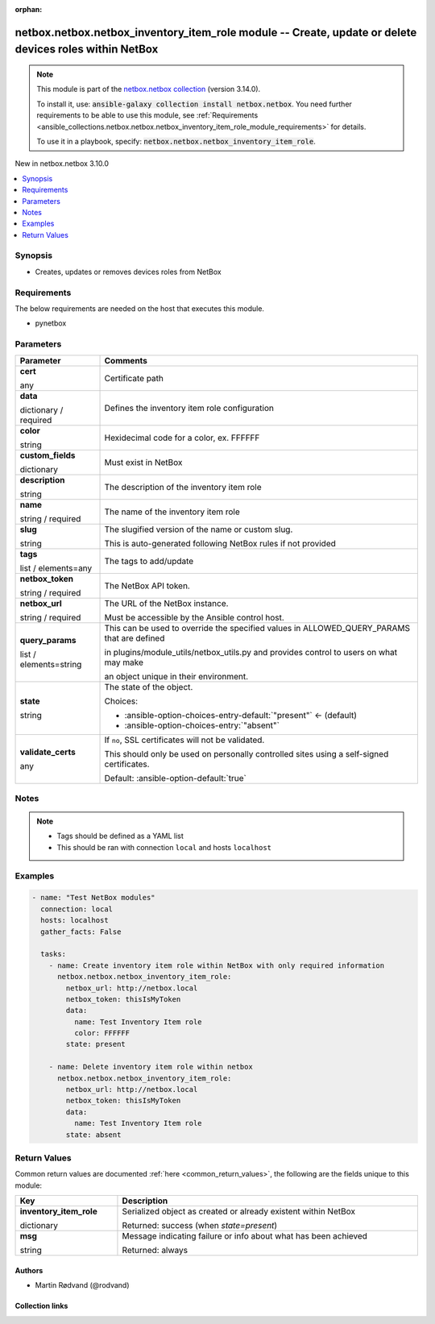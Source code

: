 
.. Document meta

:orphan:

.. |antsibull-internal-nbsp| unicode:: 0xA0
    :trim:

.. role:: ansible-attribute-support-label
.. role:: ansible-attribute-support-property
.. role:: ansible-attribute-support-full
.. role:: ansible-attribute-support-partial
.. role:: ansible-attribute-support-none
.. role:: ansible-attribute-support-na
.. role:: ansible-option-type
.. role:: ansible-option-elements
.. role:: ansible-option-required
.. role:: ansible-option-versionadded
.. role:: ansible-option-aliases
.. role:: ansible-option-choices
.. role:: ansible-option-choices-default-mark
.. role:: ansible-option-default-bold
.. role:: ansible-option-configuration
.. role:: ansible-option-returned-bold
.. role:: ansible-option-sample-bold

.. Anchors

.. _ansible_collections.netbox.netbox.netbox_inventory_item_role_module:

.. Anchors: short name for ansible.builtin

.. Anchors: aliases



.. Title

netbox.netbox.netbox_inventory_item_role module -- Create, update or delete devices roles within NetBox
+++++++++++++++++++++++++++++++++++++++++++++++++++++++++++++++++++++++++++++++++++++++++++++++++++++++

.. Collection note

.. note::
    This module is part of the `netbox.netbox collection <https://galaxy.ansible.com/netbox/netbox>`_ (version 3.14.0).

    To install it, use: :code:`ansible-galaxy collection install netbox.netbox`.
    You need further requirements to be able to use this module,
    see :ref:`Requirements <ansible_collections.netbox.netbox.netbox_inventory_item_role_module_requirements>` for details.

    To use it in a playbook, specify: :code:`netbox.netbox.netbox_inventory_item_role`.

.. version_added

.. rst-class:: ansible-version-added

New in netbox.netbox 3.10.0

.. contents::
   :local:
   :depth: 1

.. Deprecated


Synopsis
--------

.. Description

- Creates, updates or removes devices roles from NetBox


.. Aliases


.. Requirements

.. _ansible_collections.netbox.netbox.netbox_inventory_item_role_module_requirements:

Requirements
------------
The below requirements are needed on the host that executes this module.

- pynetbox






.. Options

Parameters
----------

.. rst-class:: ansible-option-table

.. list-table::
  :width: 100%
  :widths: auto
  :header-rows: 1

  * - Parameter
    - Comments

  * - .. raw:: html

        <div class="ansible-option-cell">
        <div class="ansibleOptionAnchor" id="parameter-cert"></div>

      .. _ansible_collections.netbox.netbox.netbox_inventory_item_role_module__parameter-cert:

      .. rst-class:: ansible-option-title

      **cert**

      .. raw:: html

        <a class="ansibleOptionLink" href="#parameter-cert" title="Permalink to this option"></a>

      .. rst-class:: ansible-option-type-line

      :ansible-option-type:`any`

      .. raw:: html

        </div>

    - .. raw:: html

        <div class="ansible-option-cell">

      Certificate path


      .. raw:: html

        </div>

  * - .. raw:: html

        <div class="ansible-option-cell">
        <div class="ansibleOptionAnchor" id="parameter-data"></div>

      .. _ansible_collections.netbox.netbox.netbox_inventory_item_role_module__parameter-data:

      .. rst-class:: ansible-option-title

      **data**

      .. raw:: html

        <a class="ansibleOptionLink" href="#parameter-data" title="Permalink to this option"></a>

      .. rst-class:: ansible-option-type-line

      :ansible-option-type:`dictionary` / :ansible-option-required:`required`

      .. raw:: html

        </div>

    - .. raw:: html

        <div class="ansible-option-cell">

      Defines the inventory item role configuration


      .. raw:: html

        </div>
    
  * - .. raw:: html

        <div class="ansible-option-indent"></div><div class="ansible-option-cell">
        <div class="ansibleOptionAnchor" id="parameter-data/color"></div>

      .. _ansible_collections.netbox.netbox.netbox_inventory_item_role_module__parameter-data/color:

      .. rst-class:: ansible-option-title

      **color**

      .. raw:: html

        <a class="ansibleOptionLink" href="#parameter-data/color" title="Permalink to this option"></a>

      .. rst-class:: ansible-option-type-line

      :ansible-option-type:`string`

      .. raw:: html

        </div>

    - .. raw:: html

        <div class="ansible-option-indent-desc"></div><div class="ansible-option-cell">

      Hexidecimal code for a color, ex. FFFFFF


      .. raw:: html

        </div>

  * - .. raw:: html

        <div class="ansible-option-indent"></div><div class="ansible-option-cell">
        <div class="ansibleOptionAnchor" id="parameter-data/custom_fields"></div>

      .. _ansible_collections.netbox.netbox.netbox_inventory_item_role_module__parameter-data/custom_fields:

      .. rst-class:: ansible-option-title

      **custom_fields**

      .. raw:: html

        <a class="ansibleOptionLink" href="#parameter-data/custom_fields" title="Permalink to this option"></a>

      .. rst-class:: ansible-option-type-line

      :ansible-option-type:`dictionary`

      .. raw:: html

        </div>

    - .. raw:: html

        <div class="ansible-option-indent-desc"></div><div class="ansible-option-cell">

      Must exist in NetBox


      .. raw:: html

        </div>

  * - .. raw:: html

        <div class="ansible-option-indent"></div><div class="ansible-option-cell">
        <div class="ansibleOptionAnchor" id="parameter-data/description"></div>

      .. _ansible_collections.netbox.netbox.netbox_inventory_item_role_module__parameter-data/description:

      .. rst-class:: ansible-option-title

      **description**

      .. raw:: html

        <a class="ansibleOptionLink" href="#parameter-data/description" title="Permalink to this option"></a>

      .. rst-class:: ansible-option-type-line

      :ansible-option-type:`string`

      .. raw:: html

        </div>

    - .. raw:: html

        <div class="ansible-option-indent-desc"></div><div class="ansible-option-cell">

      The description of the inventory item role


      .. raw:: html

        </div>

  * - .. raw:: html

        <div class="ansible-option-indent"></div><div class="ansible-option-cell">
        <div class="ansibleOptionAnchor" id="parameter-data/name"></div>

      .. _ansible_collections.netbox.netbox.netbox_inventory_item_role_module__parameter-data/name:

      .. rst-class:: ansible-option-title

      **name**

      .. raw:: html

        <a class="ansibleOptionLink" href="#parameter-data/name" title="Permalink to this option"></a>

      .. rst-class:: ansible-option-type-line

      :ansible-option-type:`string` / :ansible-option-required:`required`

      .. raw:: html

        </div>

    - .. raw:: html

        <div class="ansible-option-indent-desc"></div><div class="ansible-option-cell">

      The name of the inventory item role


      .. raw:: html

        </div>

  * - .. raw:: html

        <div class="ansible-option-indent"></div><div class="ansible-option-cell">
        <div class="ansibleOptionAnchor" id="parameter-data/slug"></div>

      .. _ansible_collections.netbox.netbox.netbox_inventory_item_role_module__parameter-data/slug:

      .. rst-class:: ansible-option-title

      **slug**

      .. raw:: html

        <a class="ansibleOptionLink" href="#parameter-data/slug" title="Permalink to this option"></a>

      .. rst-class:: ansible-option-type-line

      :ansible-option-type:`string`

      .. raw:: html

        </div>

    - .. raw:: html

        <div class="ansible-option-indent-desc"></div><div class="ansible-option-cell">

      The slugified version of the name or custom slug.

      This is auto-generated following NetBox rules if not provided


      .. raw:: html

        </div>

  * - .. raw:: html

        <div class="ansible-option-indent"></div><div class="ansible-option-cell">
        <div class="ansibleOptionAnchor" id="parameter-data/tags"></div>

      .. _ansible_collections.netbox.netbox.netbox_inventory_item_role_module__parameter-data/tags:

      .. rst-class:: ansible-option-title

      **tags**

      .. raw:: html

        <a class="ansibleOptionLink" href="#parameter-data/tags" title="Permalink to this option"></a>

      .. rst-class:: ansible-option-type-line

      :ansible-option-type:`list` / :ansible-option-elements:`elements=any`

      .. raw:: html

        </div>

    - .. raw:: html

        <div class="ansible-option-indent-desc"></div><div class="ansible-option-cell">

      The tags to add/update


      .. raw:: html

        </div>


  * - .. raw:: html

        <div class="ansible-option-cell">
        <div class="ansibleOptionAnchor" id="parameter-netbox_token"></div>

      .. _ansible_collections.netbox.netbox.netbox_inventory_item_role_module__parameter-netbox_token:

      .. rst-class:: ansible-option-title

      **netbox_token**

      .. raw:: html

        <a class="ansibleOptionLink" href="#parameter-netbox_token" title="Permalink to this option"></a>

      .. rst-class:: ansible-option-type-line

      :ansible-option-type:`string` / :ansible-option-required:`required`

      .. raw:: html

        </div>

    - .. raw:: html

        <div class="ansible-option-cell">

      The NetBox API token.


      .. raw:: html

        </div>

  * - .. raw:: html

        <div class="ansible-option-cell">
        <div class="ansibleOptionAnchor" id="parameter-netbox_url"></div>

      .. _ansible_collections.netbox.netbox.netbox_inventory_item_role_module__parameter-netbox_url:

      .. rst-class:: ansible-option-title

      **netbox_url**

      .. raw:: html

        <a class="ansibleOptionLink" href="#parameter-netbox_url" title="Permalink to this option"></a>

      .. rst-class:: ansible-option-type-line

      :ansible-option-type:`string` / :ansible-option-required:`required`

      .. raw:: html

        </div>

    - .. raw:: html

        <div class="ansible-option-cell">

      The URL of the NetBox instance.

      Must be accessible by the Ansible control host.


      .. raw:: html

        </div>

  * - .. raw:: html

        <div class="ansible-option-cell">
        <div class="ansibleOptionAnchor" id="parameter-query_params"></div>

      .. _ansible_collections.netbox.netbox.netbox_inventory_item_role_module__parameter-query_params:

      .. rst-class:: ansible-option-title

      **query_params**

      .. raw:: html

        <a class="ansibleOptionLink" href="#parameter-query_params" title="Permalink to this option"></a>

      .. rst-class:: ansible-option-type-line

      :ansible-option-type:`list` / :ansible-option-elements:`elements=string`

      .. raw:: html

        </div>

    - .. raw:: html

        <div class="ansible-option-cell">

      This can be used to override the specified values in ALLOWED\_QUERY\_PARAMS that are defined

      in plugins/module\_utils/netbox\_utils.py and provides control to users on what may make

      an object unique in their environment.


      .. raw:: html

        </div>

  * - .. raw:: html

        <div class="ansible-option-cell">
        <div class="ansibleOptionAnchor" id="parameter-state"></div>

      .. _ansible_collections.netbox.netbox.netbox_inventory_item_role_module__parameter-state:

      .. rst-class:: ansible-option-title

      **state**

      .. raw:: html

        <a class="ansibleOptionLink" href="#parameter-state" title="Permalink to this option"></a>

      .. rst-class:: ansible-option-type-line

      :ansible-option-type:`string`

      .. raw:: html

        </div>

    - .. raw:: html

        <div class="ansible-option-cell">

      The state of the object.


      .. rst-class:: ansible-option-line

      :ansible-option-choices:`Choices:`

      - :ansible-option-choices-entry-default:`"present"` :ansible-option-choices-default-mark:`← (default)`
      - :ansible-option-choices-entry:`"absent"`


      .. raw:: html

        </div>

  * - .. raw:: html

        <div class="ansible-option-cell">
        <div class="ansibleOptionAnchor" id="parameter-validate_certs"></div>

      .. _ansible_collections.netbox.netbox.netbox_inventory_item_role_module__parameter-validate_certs:

      .. rst-class:: ansible-option-title

      **validate_certs**

      .. raw:: html

        <a class="ansibleOptionLink" href="#parameter-validate_certs" title="Permalink to this option"></a>

      .. rst-class:: ansible-option-type-line

      :ansible-option-type:`any`

      .. raw:: html

        </div>

    - .. raw:: html

        <div class="ansible-option-cell">

      If \ :literal:`no`\ , SSL certificates will not be validated.

      This should only be used on personally controlled sites using a self-signed certificates.


      .. rst-class:: ansible-option-line

      :ansible-option-default-bold:`Default:` :ansible-option-default:`true`

      .. raw:: html

        </div>


.. Attributes


.. Notes

Notes
-----

.. note::
   - Tags should be defined as a YAML list
   - This should be ran with connection \ :literal:`local`\  and hosts \ :literal:`localhost`\ 

.. Seealso


.. Examples

Examples
--------

.. code-block:: yaml+jinja

    
    - name: "Test NetBox modules"
      connection: local
      hosts: localhost
      gather_facts: False

      tasks:
        - name: Create inventory item role within NetBox with only required information
          netbox.netbox.netbox_inventory_item_role:
            netbox_url: http://netbox.local
            netbox_token: thisIsMyToken
            data:
              name: Test Inventory Item role
              color: FFFFFF
            state: present

        - name: Delete inventory item role within netbox
          netbox.netbox.netbox_inventory_item_role:
            netbox_url: http://netbox.local
            netbox_token: thisIsMyToken
            data:
              name: Test Inventory Item role
            state: absent




.. Facts


.. Return values

Return Values
-------------
Common return values are documented :ref:`here <common_return_values>`, the following are the fields unique to this module:

.. rst-class:: ansible-option-table

.. list-table::
  :width: 100%
  :widths: auto
  :header-rows: 1

  * - Key
    - Description

  * - .. raw:: html

        <div class="ansible-option-cell">
        <div class="ansibleOptionAnchor" id="return-inventory_item_role"></div>

      .. _ansible_collections.netbox.netbox.netbox_inventory_item_role_module__return-inventory_item_role:

      .. rst-class:: ansible-option-title

      **inventory_item_role**

      .. raw:: html

        <a class="ansibleOptionLink" href="#return-inventory_item_role" title="Permalink to this return value"></a>

      .. rst-class:: ansible-option-type-line

      :ansible-option-type:`dictionary`

      .. raw:: html

        </div>

    - .. raw:: html

        <div class="ansible-option-cell">

      Serialized object as created or already existent within NetBox


      .. rst-class:: ansible-option-line

      :ansible-option-returned-bold:`Returned:` success (when \ :emphasis:`state=present`\ )


      .. raw:: html

        </div>


  * - .. raw:: html

        <div class="ansible-option-cell">
        <div class="ansibleOptionAnchor" id="return-msg"></div>

      .. _ansible_collections.netbox.netbox.netbox_inventory_item_role_module__return-msg:

      .. rst-class:: ansible-option-title

      **msg**

      .. raw:: html

        <a class="ansibleOptionLink" href="#return-msg" title="Permalink to this return value"></a>

      .. rst-class:: ansible-option-type-line

      :ansible-option-type:`string`

      .. raw:: html

        </div>

    - .. raw:: html

        <div class="ansible-option-cell">

      Message indicating failure or info about what has been achieved


      .. rst-class:: ansible-option-line

      :ansible-option-returned-bold:`Returned:` always


      .. raw:: html

        </div>



..  Status (Presently only deprecated)


.. Authors

Authors
~~~~~~~

- Martin Rødvand (@rodvand)



.. Extra links

Collection links
~~~~~~~~~~~~~~~~

.. raw:: html

  <p class="ansible-links">
    <a href="https://github.com/netbox-community/ansible_modules/issues" aria-role="button" target="_blank" rel="noopener external">Issue Tracker</a>
    <a href="https://github.com/netbox-community/ansible_modules" aria-role="button" target="_blank" rel="noopener external">Repository (Sources)</a>
  </p>

.. Parsing errors

